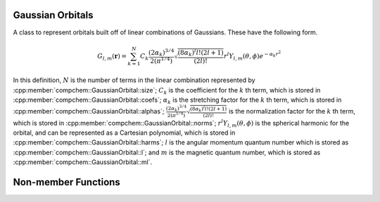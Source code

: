 Gaussian Orbitals
=================

A class to represent orbitals built off of linear combinations of Gaussians. These have the following form.

.. math::

   G_{l,m}(\mathbf{r}) = \sum_{k=1}^{N} C_k \frac{\left(2\alpha_k\right)^{3/4}}{2\left(\pi^{1/4}\right)}\sqrt{\frac{\left(8\alpha_k\right)^l l! (2l + 1)}{(2l)!}} r^l Y_{l,m}(\theta, \phi) e^{-\alpha_k r^2}

In this definition, :math:`N` is the number of terms in the linear combination represented by :cpp:member:`compchem::GaussianOrbital::size`; :math:`C_k` is the coefficient for the :math:`k` th term, which is stored in :cpp:member:`compchem::GaussianOrbital::coefs`; :math:`\alpha_k` is the stretching factor for the :math:`k` th term, which is stored in :cpp:member:`compchem::GaussianOrbital::alphas`; :math:`\frac{\left(2\alpha_k\right)^{3/4}}{2\left(\pi^{1/4}\right)}\sqrt{\frac{\left(8\alpha_k\right)^l l! (2l + 1)}{(2l)!}}` is the normalization factor for the :math:`k` th term, which is stored in :cpp:member:`compchem::GaussianOrbital::norms`; :math:`r^l Y_{l,m}(\theta, \phi)` is the spherical harmonic for the orbital, and can be represented as a Cartesian polynomial, which is stored in :cpp:member:`compchem::GaussianOrbital::harms`; :math:`l` is the angular momentum quantum number which is stored as :cpp:member:`compchem::GaussianOrbital::l`; and :math:`m` is the magnetic quantum number, which is stored as :cpp:member:`compchem::GaussianOrbital::ml`.

.. cpp:namespace:: compchem

.. cpp:class:: GaussianOrbital : public BasisOrbital

    Represents a linear combination of Gaussian orbital functions.

    .. cpp:member:: double *coefs

        Holds the coefficients for each term.

    .. cpp:member:: double *alphas

        Holds the stretching factors for each term.

    .. cpp:member:: double *norms

        Holds the normalization factors for each term. This is calculated by the constructor, and is useful to have separate for some calculations.

    .. cpp:member:: int l

        The angular momentum quantum number for the orbital.

    .. cpp:member:: int ml

        The magnetic quantum number for the orbital.

    .. cpp:member:: Polynomial<3> *harms

        The spherical harmonic for the orbital.

    .. cpp:member:: int size;

        The number of terms in the linear combination.

    .. cpp:function:: GaussianOrbital(int l, int ml, const std::vector<double> &coefs, const std::vector<double> &alphas)

        :param l: The angular momentum quantum number.
        :param ml: The magnetic quantum number.
        :param coefs: The coefficients for the linear combination.
        :param alphas: The stretch factor for each term.

        Constructs a new Gaussian orbital.

    .. cpp:function:: GaussianOrbital(const GaussianOrbital &copy)

        :param copy: The orbital to copy.

        Creates a copy of the given orbital.

    .. cpp:function:: virtual ~GaussianOrbital()

        The destructor. It is virtual to allow for extensions.

    .. cpp:function:: const double *getcoefs() const

        :return: The coefficients for the linear combination.

    .. cpp:function:: const double *getalphas() const

        :return: The stretch factors for the terms.

    .. cpp:function:: double getcoef(int index) const

        :param index: The index of the term.
        :return: The coefficient for the term at the index.
        :raises out_of_range: Raises :cpp:class:`out_of_range` when passed an index less than zero or greater than or equal to the size of the linear combination.

    .. cpp:function:: double getalpha(int index) const

        :param index: The index of the term.
        :return: The stretch factor for the term.
        :raises out_of_range: Raises :cpp:class:`out_of_range` when passed an index less than zero or greater than or equal to the size of the linear combination.


    .. cpp:function:: int getnterms() const

        :return: The number of terms in the linear combination.

    .. cpp:function:: int getl() const

        :return: The angular momentum quantum number.

    .. cpp:function:: int getml() const

        :return: The magnetic quantum number.

    .. cpp:function:: const Polynomial<3> &getharms() const

        :return: The spherical harmonic part of the orbital.

    .. cpp:function:: double eval(double x, double y, double z) const override

        :param x, y, z: The coordinates to evaluate at.
        :return: The value of the orbital at the given point.

    .. cpp:function:: double laplacian(double x, double y, double z) const override

        :param x, y, z: The coordinates to find the Laplacian at.
        :return: The value of the Laplacian of the orbital at the given point.

        Overrides :cpp:func:`compchem::BasisOrbital::laplacian`. Returns the Laplacian, and not the kinetic energy.

    .. cpp:function:: BasisOrbital *copy() const override

        :return: A copy of this orbital.

    .. cpp:function:: GaussianOrbital &operator=(const GaussianOrbital &other)

        :param other: The right-hand side of the assignment.
        :return: A reference to :cpp:expr:`this`.

    .. cpp:function:: private void sort()

        Sorts the terms of the linear combination so that the terms with the largest :math:`\alpha` are first.


Non-member Functions
====================

.. cpp:function:: static void sort_internal(double *alphas, double *coefs, int size)

    :param alphas: The array of alphas to sort by.
    :param coefs: The array of coefs, which get swapped around to keep with their alphas.
    :param size: The size of the arrays.

    Does the actual sorting of the arrays for :cpp:func:`compchem::GaussianOrbital::sort`.

